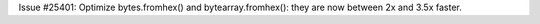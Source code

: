 Issue #25401: Optimize bytes.fromhex() and bytearray.fromhex(): they are now
between 2x and 3.5x faster.